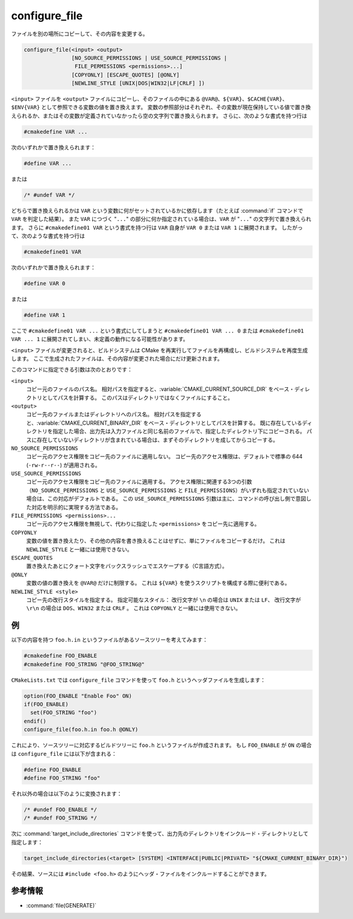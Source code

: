 configure_file
--------------

ファイルを別の場所にコピーして、その内容を変更する。

.. code-block:: cmake

  configure_file(<input> <output>
                 [NO_SOURCE_PERMISSIONS | USE_SOURCE_PERMISSIONS |
                  FILE_PERMISSIONS <permissions>...]
                 [COPYONLY] [ESCAPE_QUOTES] [@ONLY]
                 [NEWLINE_STYLE [UNIX|DOS|WIN32|LF|CRLF] ])

``<input>`` ファイルを ``<output>`` ファイルにコピーし、そのファイルの中にある ``@VAR@``、``${VAR}``、``$CACHE{VAR}``、``$ENV{VAR}`` として参照できる変数の値を置き換えます。
変数の参照部分はそれぞれ、その変数が現在保持している値で置き換えられるか、またはその変数が定義されていなかったら空の文字列で置き換えられます。
さらに、次のような書式を持つ行は

.. code-block:: c

  #cmakedefine VAR ...

次のいずれかで置き換えられます：

.. code-block:: c

  #define VAR ...

または

.. code-block:: c

  /* #undef VAR */

どちらで置き換えられるかは ``VAR`` という変数に何がセットされているかに依存します（たとえば :command:`if` コマンドで ``VAR`` を判定した結果）。
また ``VAR`` につづく "``...``" の部分に何か指定されている場合は、``VAR`` が "``...``" の文字列で置き換えられます。
さらに ``#cmakedefine01 VAR`` という書式を持つ行は ``VAR`` 自身が ``VAR 0`` または ``VAR 1`` に展開されます。
したがって、次のような書式を持つ行は

.. code-block:: c

  #cmakedefine01 VAR

次のいずれかで置き換えられます：

.. code-block:: c

  #define VAR 0

または

.. code-block:: c

  #define VAR 1

ここで ``#cmakedefine01 VAR ...`` という書式にしてしまうと ``#cmakedefine01 VAR ... 0`` または ``#cmakedefine01 VAR ... 1`` に展開されてしまい、未定義の動作になる可能性があります。

.. versionadded:: 3.10
  行頭におく ``#`` 文字と ``cmakedefine`` または ``cmakedefine01`` キーワードの間に空白やタブ文字を挿入してインデントさせることができるようになりました（ただし ``#undef`` キーワードは除く）。
  この空白を利用したインデントは変換後も維持されます：

  .. code-block:: c

    #  cmakedefine VAR
    #  cmakedefine01 VAR

  これは ``VAR`` が定義されていたら、次のように置き換えられます：

  .. code-block:: c

    #  define VAR
    #  define VAR 1

``<input>`` ファイルが変更されると、ビルドシステムは CMake を再実行してファイルを再構成し、ビルドシステムを再度生成します。
ここで生成されたファイルは、その内容が変更された場合にだけ更新されます。

このコマンドに指定できる引数は次のとおりです：

``<input>``
  コピー元のファイルのパス名。
  相対パスを指定すると、:variable:`CMAKE_CURRENT_SOURCE_DIR` をベース・ディレクトリとしてパスを計算する。
  このパスはディレクトリではなくファイルにすること。

``<output>``
  コピー先のファイルまたはディレクトリへのパス名。
  相対パスを指定すると、:variable:`CMAKE_CURRENT_BINARY_DIR` をベース・ディレクトリとしてパスを計算する。
  既に存在しているディレクトリを指定した場合、出力先は入力ファイルと同じ名前のファイルで、指定したディレクトリ下にコピーされる。
  パスに存在していないディレクトリが含まれている場合は、まずそのディレクトリを成してからコピーする。

``NO_SOURCE_PERMISSIONS``
  .. versionadded:: 3.19

  コピー元のアクセス権限をコピー先のファイルに適用しない。
  コピー先のアクセス権限は、デフォルトで標準の 644 (``-rw-r--r--``) が適用される。

``USE_SOURCE_PERMISSIONS``
  .. versionadded:: 3.20

  コピー元のアクセス権限をコピー先のファイルに適用する。
  アクセス権限に関連する3つの引数（``NO_SOURCE_PERMISSIONS`` と ``USE_SOURCE_PERMISSIONS`` と ``FILE_PERMISSIONS``）がいずれも指定されていない場合は、この対応がデフォルトである。
  この ``USE_SOURCE_PERMISSIONS`` 引数は主に、コマンドの呼び出し側で意図した対応を明示的に実現する方法である。

``FILE_PERMISSIONS <permissions>...``
  .. versionadded:: 3.20

  コピー元のアクセス権限を無視して、代わりに指定した ``<permissions>`` をコピー先に適用する。

``COPYONLY``
  変数の値を置き換えたり、その他の内容を書き換えることはせずに、単にファイルをコピーするだけ。
  これは ``NEWLINE_STYLE`` と一緒には使用できない。

``ESCAPE_QUOTES``
  置き換えたあとにクォート文字をバックスラッシュでエスケープする（C言語方式）。

``@ONLY``
  変数の値の置き換えを ``@VAR@`` だけに制限する。
  これは ``${VAR}`` を使うスクリプトを構成する際に便利である。

``NEWLINE_STYLE <style>``
  コピー先の改行スタイルを指定する。
  指定可能なスタイル： 改行文字が ``\n`` の場合は ``UNIX`` または ``LF``、 改行文字が ``\r\n`` の場合は ``DOS``、``WIN32`` または ``CRLF`` 。
  これは ``COPYONLY`` と一緒には使用できない。

例
^^

以下の内容を持つ ``foo.h.in`` というファイルがあるソースツリーを考えてみます：

.. code-block:: c

  #cmakedefine FOO_ENABLE
  #cmakedefine FOO_STRING "@FOO_STRING@"

``CMakeLists.txt`` では ``configure_file`` コマンドを使って ``foo.h`` というヘッダファイルを生成します：

.. code-block:: cmake

  option(FOO_ENABLE "Enable Foo" ON)
  if(FOO_ENABLE)
    set(FOO_STRING "foo")
  endif()
  configure_file(foo.h.in foo.h @ONLY)

これにより、ソースツリーに対応するビルドツリーに ``foo.h`` というファイルが作成されます。
もし ``FOO_ENABLE`` が ``ON`` の場合は ``configure_file`` には以下が含まれる：

.. code-block:: c

  #define FOO_ENABLE
  #define FOO_STRING "foo"

それ以外の場合は以下のように変換されます：

.. code-block:: c

  /* #undef FOO_ENABLE */
  /* #undef FOO_STRING */

次に :command:`target_include_directories` コマンドを使って、出力先のディレクトリをインクルード・ディレクトリとして指定します：

.. code-block:: cmake

  target_include_directories(<target> [SYSTEM] <INTERFACE|PUBLIC|PRIVATE> "${CMAKE_CURRENT_BINARY_DIR}")

その結果、ソースには ``#include <foo.h>`` のようにヘッダ・ファイルをインクルードすることができます。

参考情報
^^^^^^^^

* :command:`file(GENERATE)`
